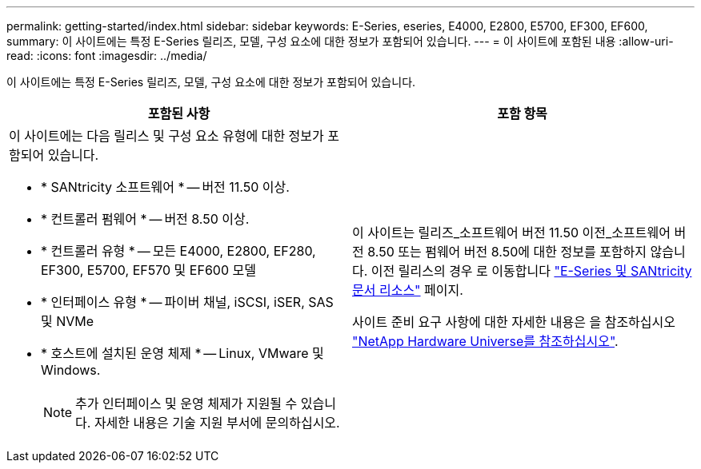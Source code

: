 ---
permalink: getting-started/index.html 
sidebar: sidebar 
keywords: E-Series, eseries, E4000, E2800, E5700, EF300, EF600, 
summary: 이 사이트에는 특정 E-Series 릴리즈, 모델, 구성 요소에 대한 정보가 포함되어 있습니다. 
---
= 이 사이트에 포함된 내용
:allow-uri-read: 
:icons: font
:imagesdir: ../media/


[role="lead"]
이 사이트에는 특정 E-Series 릴리즈, 모델, 구성 요소에 대한 정보가 포함되어 있습니다.

|===
| 포함된 사항 | 포함 항목 


 a| 
이 사이트에는 다음 릴리스 및 구성 요소 유형에 대한 정보가 포함되어 있습니다.

* * SANtricity 소프트웨어 * -- 버전 11.50 이상.
* * 컨트롤러 펌웨어 * -- 버전 8.50 이상.
* * 컨트롤러 유형 * -- 모든 E4000, E2800, EF280, EF300, E5700, EF570 및 EF600 모델
* * 인터페이스 유형 * -- 파이버 채널, iSCSI, iSER, SAS 및 NVMe
* * 호스트에 설치된 운영 체제 * -- Linux, VMware 및 Windows.
+

NOTE: 추가 인터페이스 및 운영 체제가 지원될 수 있습니다. 자세한 내용은 기술 지원 부서에 문의하십시오.


 a| 
이 사이트는 릴리즈_소프트웨어 버전 11.50 이전_소프트웨어 버전 8.50 또는 펌웨어 버전 8.50에 대한 정보를 포함하지 않습니다. 이전 릴리스의 경우 로 이동합니다 https://www.netapp.com/us/documentation/eseries-santricity.aspx["E-Series 및 SANtricity 문서 리소스"^] 페이지.

사이트 준비 요구 사항에 대한 자세한 내용은 을 참조하십시오 https://hwu.netapp.com/["NetApp Hardware Universe를 참조하십시오"^].

|===